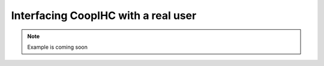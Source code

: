 .. realuser:

Interfacing CoopIHC with a real user
========================================

.. image:: images/websocket.png
    :width: 800
    :caption: Connections between a Task running inside a browser and CoopIHC

.. note::

    Example is coming soon